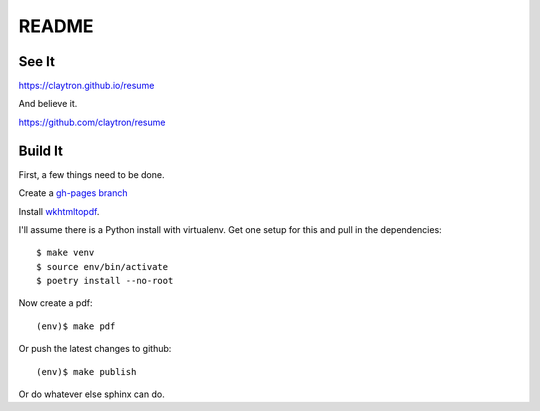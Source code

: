 README
====================================================================

See It
--------------------------------------------------------------------

https://claytron.github.io/resume

And believe it.

https://github.com/claytron/resume

Build It
--------------------------------------------------------------------

First, a few things need to be done.

Create a `gh-pages branch <https://help.github.com/articles/creating-project-pages-manually/>`_

Install `wkhtmltopdf <http://wkhtmltopdf.org/>`_.

I'll assume there is a Python install with virtualenv.
Get one setup for this and pull in the dependencies::

    $ make venv
    $ source env/bin/activate
    $ poetry install --no-root

Now create a pdf::

    (env)$ make pdf

Or push the latest changes to github::

    (env)$ make publish

Or do whatever else sphinx can do.

